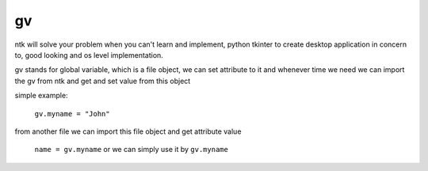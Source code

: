 =======
gv
=======

ntk will solve your problem when you can't learn and implement,
python tkinter to create desktop application in concern to,
good looking and os level implementation.

gv stands for global variable, which is a file object, we can set attribute to it 
and whenever time we need we can import the gv from ntk and get and set value from this object

simple example:

    ``gv.myname = "John"``

from another file we can import this file object and get attribute value

    ``name = gv.myname`` or we can simply use it by ``gv.myname``